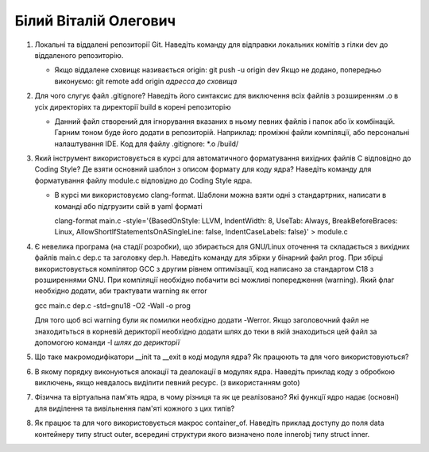 ==============================
Білий Віталій Олегович
==============================


#. Локальні та віддалені репозиторії Git. Наведіть команду для відправки локальних комітів з гілки dev до віддаленого репозиторію.
   
   - Якщо віддалене сховищє називається origin: git push -u origin dev 
     Якщо не додано, попередньо виконуємо: git remote add origin *адресса до сховища* 
    
#. Для чого слугує файл .gitignore? Наведіть його синтаксис для виключення всіх файлів з розширенням .o в усіх директоріях та
   директорії build в корені репозиторію

   - Данний файл створений для ігнорування вказаних в ньому певних файлів і папок або їх комбінацій. 
     Гарним тоном буде його додати в репозиторій.
     Наприклад: проміжні файли компіляції, або персональні налаштування IDE. 
     Код для файлу .gitignore:
     *.o
     /build/
   

#. Який інструмент використовується в курсі для автоматичного форматування вихідних файлів C відповідно до Coding Style?
   Де взяти основний шаблон з описом формату для коду ядра? Наведіть команду для форматування файлу module.c відповідно
   до Coding Style ядра.
   
   - В курсі ми використовуємо clang-format. Шаблони можна взяти одні з стандартрних, написати в команді або підгрузити свій в yaml форматі
   
     clang-format main.c -style='{BasedOnStyle: LLVM, IndentWidth: 8, UseTab: Always, BreakBeforeBraces: Linux, AllowShortIfStatementsOnASingleLine: false, IndentCaseLabels: false}' > module.c

   
   
#. Є невелика програма (на стадії розробки), що збирається для GNU/Linux оточення та складається з вихідних файлів
   main.c dep.c та заголовку dep.h. Наведіть команду для збірки у бінарний файл prog. При збірці використовується компілятор
   GCC з другим рівнем оптимізації, код написано за стандартом C18 з розширеннями GNU. При компіляції необхідно побачити всі
   можливі попередження (warning). Який флаг необхідно додати, аби трактувати warning як error
   
   gcc main.c dep.c -std=gnu18 -O2 -Wall  -o prog
   
   Для того щоб всі warning були як помилки необхідно додати -Werror. Якщо заголовочний файл не знаходитьться в корневій дерикторії
   необхідно додати шлях до теки в якій знаходиться цей файл за допомогою команди -I *шлях до дерикторії*
   


#. Що таке макромодифікатори __init та __exit в коді модуля ядра? Як працюють та для чого використовуються?


#. В якому порядку виконуються алокації та деалокації в модулях ядра. Наведіть приклад коду з обробкою виключень, якщо
   невдалось виділити певний ресурс. (з використанням goto)

#. Фізична та віртуальна пам'ять ядра, в чому різниця та як це реалізовано?
   Які функції ядро надає (основні) для виділення та вивільнення пам'яті кожного з цих типів?
#. Як працює та для чого використовується макрос container_of. Наведіть приклад доступу до поля data контейнеру типу struct outer, 
   всередині структури якого визначено поле innerobj типу struct inner.

